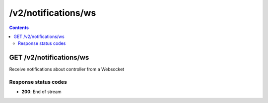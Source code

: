 /v2/notifications/ws
------------------------------------------------------------------------------------------------------------------------------------------

.. contents::

GET /v2/notifications/ws
~~~~~~~~~~~~~~~~~~~~~~~~~~~~~~~~~~~~~~~~~~~~~~~~~~~~~~~~~~~~~~~~~~~~~~~~~~~~~~~~~~~~~~~~~~~~~~~~~~~~~~~~~~~~~~~~~~~~~~~~~~~~~~~~~~~~~~~~~~~~~~~~~~~~~~~~~~~~~~
Receive notifications about controller from a Websocket

Response status codes
**********************
- **200**: End of stream

